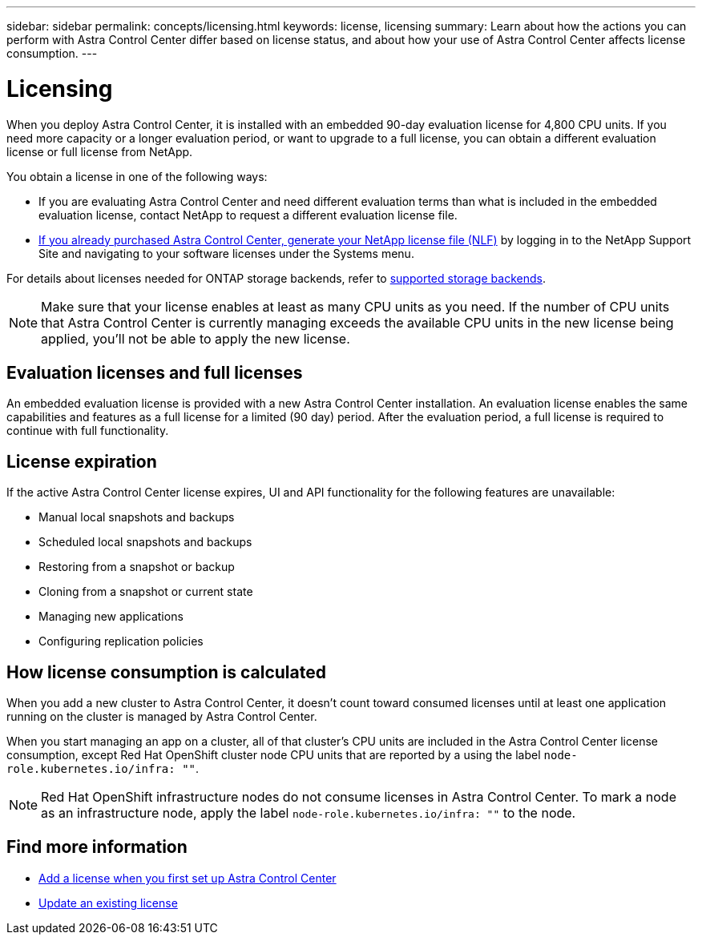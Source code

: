 ---
sidebar: sidebar
permalink: concepts/licensing.html
keywords: license, licensing
summary: Learn about how the actions you can perform with Astra Control Center differ based on license status, and about how your use of Astra Control Center affects license consumption.
---

= Licensing
:hardbreaks:
:icons: font
:imagesdir: ../media/concepts/

[.lead]
When you deploy Astra Control Center, it is installed with an embedded 90-day evaluation license for 4,800 CPU units. If you need more capacity or a longer evaluation period, or want to upgrade to a full license, you can obtain a different evaluation license or full license from NetApp.

You obtain a license in one of the following ways: 

* If you are evaluating Astra Control Center and need different evaluation terms than what is included in the embedded evaluation license, contact NetApp to request a different evaluation license file.  

* https://mysupport.netapp.com/site/[If you already purchased Astra Control Center, generate your NetApp license file (NLF)^] by logging in to the NetApp Support Site and navigating to your software licenses under the Systems menu.

For details about licenses needed for ONTAP storage backends, refer to link:../get-started/requirements.html[supported storage backends].

NOTE: Make sure that your license enables at least as many CPU units as you need. If the number of CPU units that Astra Control Center is currently managing exceeds the available CPU units in the new license being applied, you'll not be able to apply the new license.

== Evaluation licenses and full licenses
An embedded evaluation license is provided with a new Astra Control Center installation. An evaluation license enables the same capabilities and features as a full license for a limited (90 day) period. After the evaluation period, a full license is required to continue with full functionality. 

== License expiration
If the active Astra Control Center license expires, UI and API functionality for the following features are unavailable:

* Manual local snapshots and backups
* Scheduled local snapshots and backups
* Restoring from a snapshot or backup
* Cloning from a snapshot or current state
* Managing new applications
* Configuring replication policies
//* Applying a new license if the number of CPU units currently managed by Astra Control Center exceeds the available CPU units in the license being applied

== How license consumption is calculated

When you add a new cluster to Astra Control Center, it doesn't count toward consumed licenses until at least one application running on the cluster is managed by Astra Control Center.

When you start managing an app on a cluster, all of that cluster's CPU units are included in the Astra Control Center license consumption, except Red Hat OpenShift cluster node CPU units that are reported by a using the label `node-role.kubernetes.io/infra: ""`.

NOTE: Red Hat OpenShift infrastructure nodes do not consume licenses in Astra Control Center. To mark a node as an infrastructure node, apply the label `node-role.kubernetes.io/infra: ""` to the node.

== Find more information
* link:../get-started/add-license.html[Add a license when you first set up Astra Control Center]
* link:../use/update-licenses.html[Update an existing license]
